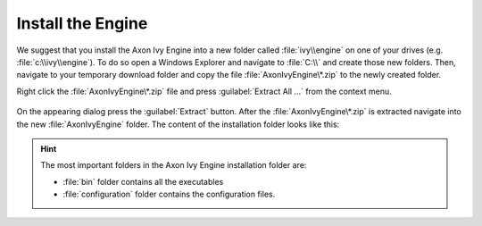 Install the Engine
------------------

We suggest that you install the Axon Ivy Engine into a new folder called
:file:`ivy\\engine` on one of your drives (e.g. :file:`c:\\ivy\\engine`). To do
so open a Windows Explorer and navigate to :file:`C:\\` and create those new
folders. Then, navigate to your temporary download folder and copy the file
:file:`AxonIvyEngine\*.zip` to the newly created folder.

Right click the :file:`AxonIvyEngine\*.zip` file and press :guilabel:`Extract
All ...` from the context menu.

.. figure:: /_images/engine-getting-started/unzip-windows.png

On the appearing dialog press the :guilabel:`Extract` button. After the
:file:`AxonIvyEngine\*.zip` is extracted navigate into the new
:file:`AxonIvyEngine` folder. The content of the installation folder looks like
this:

.. figure:: /_images/engine-getting-started/engine-folder.png

.. Hint:: 
  The most important folders in the Axon Ivy Engine installation folder are:

  * :file:`bin` folder contains all the executables
  * :file:`configuration` folder contains the configuration files.
